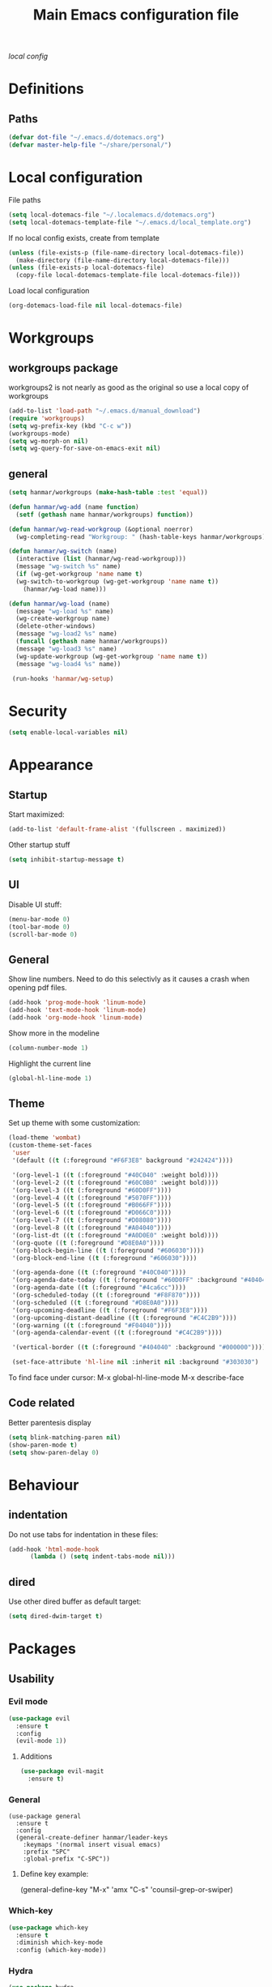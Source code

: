 #+TITLE: Main Emacs configuration file

[[~/.localemacs.d/dotemacs.org][local config]]

* Definitions
** Paths
#+begin_src emacs-lisp
  (defvar dot-file "~/.emacs.d/dotemacs.org")
  (defvar master-help-file "~/share/personal/")
#+end_src
* Local configuration
  File paths
#+begin_src emacs-lisp
  (setq local-dotemacs-file "~/.localemacs.d/dotemacs.org")
  (setq local-dotemacs-template-file "~/.emacs.d/local_template.org")
#+end_src
  If no local config exists, create from template
#+begin_src emacs-lisp
  (unless (file-exists-p (file-name-directory local-dotemacs-file))
    (make-directory (file-name-directory local-dotemacs-file)))
  (unless (file-exists-p local-dotemacs-file)
    (copy-file local-dotemacs-template-file local-dotemacs-file)))
#+end_src
  Load local configuration
#+begin_src emacs-lisp
  (org-dotemacs-load-file nil local-dotemacs-file)
#+end_src
* Workgroups
** workgroups package
   workgroups2 is not nearly as good as the original so use a local copy of workgroups
 #+begin_src emacs-lisp
   (add-to-list 'load-path "~/.emacs.d/manual_download")
   (require 'workgroups)
   (setq wg-prefix-key (kbd "C-c w"))
   (workgroups-mode)
   (setq wg-morph-on nil)
   (setq wg-query-for-save-on-emacs-exit nil)
 #+End_src
** general
#+begin_src emacs-lisp
  (setq hanmar/workgroups (make-hash-table :test 'equal))

  (defun hanmar/wg-add (name function)
    (setf (gethash name hanmar/workgroups) function))

  (defun hanmar/wg-read-workgroup (&optional noerror)
    (wg-completing-read "Workgroup: " (hash-table-keys hanmar/workgroups)))

  (defun hanmar/wg-switch (name)
    (interactive (list (hanmar/wg-read-workgroup)))
    (message "wg-switch %s" name)
    (if (wg-get-workgroup 'name name t)
	(wg-switch-to-workgroup (wg-get-workgroup 'name name t))
      (hanmar/wg-load name)))

  (defun hanmar/wg-load (name)
    (message "wg-load %s" name)
    (wg-create-workgroup name)
    (delete-other-windows)
    (message "wg-load2 %s" name)
    (funcall (gethash name hanmar/workgroups))
    (message "wg-load3 %s" name)
    (wg-update-workgroup (wg-get-workgroup 'name name t))
    (message "wg-load4 %s" name))

   (run-hooks 'hanmar/wg-setup)
#+end_src 
* Security
#+begin_src emacs-lisp
  (setq enable-local-variables nil)
#+end_src 
* Appearance
** Startup
   Start maximized:
 #+begin_src emacs-lisp
   (add-to-list 'default-frame-alist '(fullscreen . maximized))
 #+end_src

   Other startup stuff
 #+begin_src emacs-lisp
   (setq inhibit-startup-message t)
 #+end_src
** UI
   Disable UI stuff:
 #+begin_src emacs-lisp
   (menu-bar-mode 0)
   (tool-bar-mode 0)
   (scroll-bar-mode 0)
 #+end_src
** General
   Show line numbers.
   Need to do this selectivly as it causes a crash when opening pdf files.
 #+begin_src emacs-lisp
   (add-hook 'prog-mode-hook 'linum-mode)
   (add-hook 'text-mode-hook 'linum-mode)
   (add-hook 'org-mode-hook 'linum-mode)
 #+end_src

   Show more in the modeline
 #+begin_src emacs-lisp
   (column-number-mode 1)
 #+end_src
 
   Highlight the current line
 #+begin_src emacs-lisp
   (global-hl-line-mode 1)
 #+end_src
** Theme
   Set up theme with some customization:
 #+begin_src emacs-lisp
   (load-theme 'wombat)
   (custom-theme-set-faces
    'user
    '(default ((t (:foreground "#F6F3E8" background "#242424"))))

    '(org-level-1 ((t (:foreground "#40C040" :weight bold))))
    '(org-level-2 ((t (:foreground "#60C0B0" :weight bold))))
    '(org-level-3 ((t (:foreground "#60D0FF"))))
    '(org-level-4 ((t (:foreground "#5070FF"))))
    '(org-level-5 ((t (:foreground "#B066FF"))))
    '(org-level-6 ((t (:foreground "#D066C0"))))
    '(org-level-7 ((t (:foreground "#D08080"))))
    '(org-level-8 ((t (:foreground "#A04040"))))
    '(org-list-dt ((t (:foreground "#A0D0E0" :weight bold))))
    '(org-quote ((t (:foreground "#D8E0A0"))))
    '(org-block-begin-line ((t (:foreground "#606030"))))
    '(org-block-end-line ((t (:foreground "#606030"))))

    '(org-agenda-done ((t (:foreground "#40C040"))))
    '(org-agenda-date-today ((t (:foreground "#60D0FF" :background "#404040"))))
    '(org-agenda-date ((t (:foreground "#4ca6cc"))))
    '(org-scheduled-today ((t (:foreground "#F8F870"))))
    '(org-scheduled ((t (:foreground "#D8E0A0"))))
    '(org-upcoming-deadline ((t (:foreground "#F6F3E8"))))
    '(org-upcoming-distant-deadline ((t (:foreground "#C4C2B9"))))
    '(org-warning ((t (:foreground "#F04040"))))
    '(org-agenda-calendar-event ((t (:foreground "#C4C2B9"))))

    '(vertical-border ((t (:foreground "#404040" :background "#000000")))))

    (set-face-attribute 'hl-line nil :inherit nil :background "#303030")

 #+end_src
 
   To find face under cursor:
   M-x global-hl-line-mode
   M-x describe-face
** Code related
   Better parentesis display
#+begin_src emacs-lisp
  (setq blink-matching-paren nil)
  (show-paren-mode t)
  (setq show-paren-delay 0)
#+end_src
* Behaviour
** indentation
   Do not use tabs for indentation in these files:
#+begin_src emacs-lisp
  (add-hook 'html-mode-hook
	    (lambda () (setq indent-tabs-mode nil)))
#+end_src
** dired
   Use other dired buffer as default target:
#+begin_src emacs-lisp
  (setq dired-dwim-target t)
#+end_src
* Packages
** Usability
*** Evil mode
  #+begin_src emacs-lisp
    (use-package evil
      :ensure t
      :config
      (evil-mode 1))
  #+end_src
**** Additions
     <<evil-mode/additions>>
  #+begin_src emacs-lisp
  (use-package evil-magit
    :ensure t)
  #+end_src
*** General
    #+begin_src elisp
    (use-package general
      :ensure t
      :config
      (general-create-definer hanmar/leader-keys
        :keymaps '(normal insert visual emacs)
        :prefix "SPC"
        :global-prefix "C-SPC"))
    #+end_src
    
**** Define key example:
     (general-define-key
       "M-x" 'amx
       "C-s" 'counsil-grep-or-swiper)
*** Which-key
  #+begin_src emacs-lisp
    (use-package which-key
      :ensure t
      :diminish which-key-mode
      :config (which-key-mode))
  #+end_src
*** Hydra
 #+begin_src emacs-lisp
   (use-package hydra
     :ensure t)
 #+end_src
*** Helpful
   
   #+begin_src emacs-lisp
     (use-package helpful
       :ensure t
       :custom
       (counsel-describe-function-function #'helpful-callable)
       (counsel-describe-variable-function #'helpful-variable)
       :bind
       ([remap describe-function] . counsel-describe-function)
       ([remap describe-command] . helpful-command)
       ([remap describe-variable] . counsel-describe-variable)
       ([remap describe-key] . helpful-key))
   #+end_src
*** Winner mode
  #+begin_src emacs-lisp
    (use-package winner
      :ensure t
      :init (winner-mode))
  #+end_src
*** Ivy and counsel
    #+begin_src emacs-lisp
      (use-package ivy
	:ensure t
	:diminish
	:bind (("C-s" . swiper)
	       :map ivy-minibuffer-map
	       ("<up>" . ivy-previous-history-element)
	       ("TAB" . ivy-alt-done)	
	       ("C-l" . ivy-alt-done)
	       ("M-j" . ivy-next-line)
	       ("M-k" . ivy-previous-line)
	       :map ivy-switch-buffer-map
	       ("M-k" . ivy-previous-line)
	       ("C-l" . ivy-done)
	       ("C-d" . ivy-switch-buffer-kill)
	       :map ivy-reverse-i-search-map
	       ("M-k" . ivy-previous-line)
	       ("C-d" . ivy-reverse-i-search-kill))
	:config (ivy-mode 1))

      (use-package counsel
	:ensure t)

      (use-package ivy-rich
	:ensure t
	:init (ivy-rich-mode 1))
    #+end_src
*** Auto complete
 #+begin_src emacs-lisp
   (use-package auto-complete
     :ensure t
     :init
     (ac-config-default)
     (global-auto-complete-mode t))
 #+end_src
*** Expand region
   Region selection:
 #+begin_src emacs-lisp
   (use-package expand-region
     :ensure t)
 #+end_src
*** Regular expressions
 #+begin_src emacs-lisp
   (use-package pcre2el
     :ensure t
     :config (pcre-mode))
 #+end_src
*** Yafolding
 #+begin_src emacs-lisp
   (use-package yafolding
     :ensure t)
 #+end_src
** Appearance
*** Diminish
    Hide modes from the list
 #+begin_src emacs-lisp
   (use-package diminish
     :ensure t)
 #+end_src
*** Doom modeline
    #+begin_src emacs-lisp
    (use-package doom-modeline
    :ensure t
    :init (doom-modeline-mode 1)
    :config
    (doom-modeline-def-segment workspace-name
    "The current workspace name."
    (propertize (format " %s " (wg-name (wg-current-workgroup))) 'face
    (if (doom-modeline--active)
    'doom-modeline-buffer-major-mode
    'mode-line-inactive)))
    :custom ((doom-modeline-height 10)))
    #+end_src
*** All the icons
    #+begin_src emacs-lisp
      (defun aorst/font-installed-p (font-name)
	"Check if font with FONT-NAME is available."
	(if (find-font (font-spec :name font-name))
	    t
	  nil))
      (use-package all-the-icons
	:config
	(when (not (aorst/font-installed-p "all-the-icons"))
	  (all-the-icons-install-fonts t)))
    #+end_src
*** Rainbow mode
    Rainbow mode is nice but do not enable by default
 #+begin_src emacs-lisp
   (use-package rainbow-mode
     :ensure t)
 #+end_src
** Modes
*** peep-dired
  #+begin_src emacs-lisp
    (use-package peep-dired
      :ensure t)
  #+end_src
*** elpy
 #+begin_src emacs-lisp
   (use-package elpy
   :ensure t
   :init
   (elpy-enable))
 #+end_src
   Remove highlighted indentation (clutter)
 #+begin_src emacs-lisp
   (add-hook 'elpy-mode-hook (lambda () (highlight-indentation-mode -1)))
 #+end_src
*** Org mode
    Make tabs behave right in src blocks:
    #+begin_src emacs-lisp
      (setq org-src-tab-acts-natively t)
    #+end_src
    Setup quote font faces
    #+begin_src emacs-lisp
    (setq org-fontify-quote-and-verse-blocks t)
    #+end_src
    Setup context detail
    #+begin_src emacs-lisp
    (push '(tags-tree . local) org-show-context-detail)
    #+end_src
    Setup agenda mode
    #+begin_src emacs-lisp
      (setq org-agenda-files (directory-files-recursively "~/share/personal/" "^[[:alnum:]].*\\.org$"))
      (setq org-agenda-todo-list-sublevels nil)

      (setq org-agenda-skip-deadline-prewarning-if-scheduled t)

      (evil-set-initial-state 'org-agenda-mode 'motion)
    #+end_src
    Setup external programs
    #+begin_src emacs-lisp
      (defun hanmar-open-pdf-link (FILE LINK)
	"Handler for pdf links"
	(let ((page (car (cdr (split-string LINK "::")))))
	  (progn (hanmar-open-pdf-at-page FILE page)
		 (message "%s %s" FILE page))))
      (defun hanmar-open-pdf-at-page (FILE PAGE)
	"Open a pdf at PAGE."
	(call-process-shell-command (concat "evince '" FILE "' -p " PAGE " &") nil 0))

      (add-to-list 'org-file-apps '("\\.pdf\\'" . hanmar-open-pdf-link))

    #+end_src
*** Magit
  #+begin_src emacs-lisp
  (use-package magit
    :ensure t)
  #+end_src
    evil-magit is loaded in [[evil-mode/additions]]

** Utility
*** Try
  #+begin_src emacs-lisp
    (use-package try
      :ensure t)
  #+end_src
*** Babel
    #+BEGIN_SRC emacs-lisp
      (org-babel-do-load-languages
       'org-babel-load-languages
       '((python . t)
         (shell . t)))
      (setq org-babel-python-command "python3")
    #+END_SRC
** Misc
*** Aggressive indent mode
 #+begin_src emacs-lisp
   (use-package aggressive-indent
     :ensure t
     :config (global-aggressive-indent-mode t))
 #+end_src
*** flycheck
 #+begin_src emacs-lisp
   (use-package flycheck
     :ensure t
     :diminish
     :init
     (global-flycheck-mode t))
 #+end_src
* Misc
* Key bindings
** Unmap confilcts
   Some keymaps try to overwrite my nice config, dont let them
#+begin_src emacs-lisp
  (evil-global-set-key 'motion " " nil)
  (define-key dired-mode-map "g" nil)
  (define-key dired-mode-map " " nil)
  (define-key image-mode-map "g" nil)
  (define-key image-mode-map " " nil)
  (define-key compilation-mode-map "g" nil)
  (define-key compilation-mode-map " " nil)
  (define-key org-agenda-mode-map " " nil)
  (define-key org-agenda-mode-map "g" nil)
  (define-key evil-normal-state-map "gu" nil)
  (define-key evil-motion-state-map "gk" nil)
#+end_src
** Generic
*** High level
**** Helper functions
  #+begin_src emacs-lisp
    (defun run-make ()
      (interactive)
      (shell-command "make"))
 #+end_src
**** Bindings
 #+begin_src emacs-lisp
   (evil-global-set-key 'motion " a" 'org-agenda-list)
   (evil-global-set-key 'motion " e" 'eval-last-sexp)
   (evil-global-set-key 'visual " e" 'eval-region)
   (evil-global-set-key 'motion " E" 'my-eval-buffer)
   (evil-global-set-key 'motion " f" 'find-file)
   (evil-global-set-key 'motion " g" 'magit-status)
   (evil-global-set-key 'motion " m" 'run-make)
   (evil-global-set-key 'motion " s" 'save-buffer)
   (evil-global-set-key 'motion " k" 'kill-current-buffer)

   ;; Commonly used files and buffers
   (evil-global-set-key 'motion (kbd "<f2>") (lambda () (interactive) (find-file dot-file)))
   (evil-global-set-key 'motion (kbd "<f3>") (lambda () (interactive) (find-file emacs-help-file)))
   (evil-global-set-key 'motion (kbd "<f4>") (lambda () (interactive) (find-file master-help-file)))

   (evil-global-set-key 'motion (kbd " aa") 'org-agenda-list)

   (evil-global-set-key 'motion "gd" (lambda () (interactive) (dired nil)))
 #+end_src 
*** Movement and selection
 #+begin_src emacs-lisp
   (evil-global-set-key 'motion "\C-e" 'evil-scroll-up)
   (evil-global-set-key 'motion "go" 'other-window)
   (evil-global-set-key 'motion "gp" (lambda () (interactive) (other-window -1)))
   (evil-global-set-key 'insert "\C-k" 'previous-line)
   (evil-global-set-key 'insert "\C-j" 'next-line)

   ;; Selection
   (evil-global-set-key 'motion "g+" 'er/expand-region)

 #+end_src 
*** Window management
**** helper functions
  #+begin_src emacs-lisp
    (defhydra hanmar/window-scale (:timeout 5)
      "scale window"
      ("j" evil-window-decrease-height "- height")
      ("k" evil-window-increase-height "+ height")
      ("h" evil-window-decrease-width "- width")
      ("l" evil-window-increase-width "+ width")
      ("=" balance-windows "balance" :exit t)
      ("f" nil "finished" :exit t))

    (defhydra hanmar/update-workgroup (:timeout 10)
      "update workgroup?"
      ("y" (lambda () (interactive) (wg-update-workgroup (wg-current-workgroup))) "yes" :exit t)
      ("n" nil "no" :exit t))
  #+end_src
**** bindings
  #+begin_src emacs-lisp
    (evil-global-set-key 'motion " w " 'hanmar/wg-switch)
    (evil-global-set-key 'motion " ww" 'wg-switch-to-previous-workgroup)
    (evil-global-set-key 'motion " wc" 'wg-create-workgroup)
    (evil-global-set-key 'motion " wu" 'hanmar/update-workgroup/body)
    (evil-global-set-key 'motion " wr" 'wg-revert-workgroup)

    (evil-global-set-key 'motion " ws" 'delete-other-windows)
    (evil-global-set-key 'motion " wd" 'delete-window)
    (evil-global-set-key 'motion " wD" (lambda () (interactive) (kill-current-buffer) (delete-window)))
    (evil-global-set-key 'motion " wh" 'split-window-below)
    (evil-global-set-key 'motion " wv" 'split-window-right)

    (evil-global-set-key 'motion " wf" 'hanmar/window-scale/body)

    (evil-global-set-key 'motion " wn" 'winner-undo)
    (evil-global-set-key 'motion " wm" 'winner-redo)
   #+end_src 
*** Help files
**** helper functions
  #+begin_src emacs-lisp
    (setq help-file-prompt "Help file: ")
    (setq help-file-path "~/share/personal/notes/")


    (defun hanmar/list-help-files ()
      "List existing help files."
      (mapcar (lambda (x) (string-remove-suffix ".org" x))
	      (directory-files help-file-path nil ".*\\.org$")))

    (defun hanmar/open-help-file ()
      (interactive)
      (let* ((input (ivy-read help-file-prompt (hanmar/list-help-files))))
	(find-file (expand-file-name (concat input ".org") help-file-path))))
  #+end_src
**** bindings
  #+begin_src emacs-lisp
  (evil-global-set-key 'motion " h" 'hanmar/open-help-file)
  #+end_src
*** Folding
  #+begin_src emacs-lisp
  (evil-define-key 'motion 'python-mode-map (kbd "TAB") 'yafolding-toggle-element)
  (evil-define-key 'motion 'html-mode-map (kbd "TAB") 'yafolding-toggle-element)
  #+end_src
** Org mode
*** Helper functions
 #+begin_src emacs-lisp
   (defun insert-elisp-block ()
     (interactive)
     (kill-line 0)
     (insert "#+begin_src emacs-lisp\n")
     (insert "#+end_src")
     (evil-open-above 1)
     (insert "  ("))
#+end_src
*** Bindings
#+begin_src emacs-lisp
  (evil-define-key 'insert 'org-mode-map (kbd "C-j") 'next-line)
  (evil-define-key 'insert 'org-mode-map (kbd "C-k") 'previous-line)
  (evil-define-key 'motion 'org-mode-map "gj" 'org-next-visible-heading)
  (evil-define-key 'motion 'org-mode-map "gk" 'org-previous-visible-heading)
  (evil-define-key 'motion 'org-mode-map "gh" 'org-backward-heading-same-level)
  (evil-define-key 'motion 'org-mode-map "gl" 'org-forward-heading-same-level)
  (evil-define-key 'motion 'org-mode-map "gu" 'outline-up-heading)

  (evil-define-key 'motion 'org-mode-map " t" 'org-todo)

  (evil-define-key 'motion 'org-mode-map " os" 'org-store-link)
  (evil-define-key 'motion 'org-mode-map " oi" 'org-insert-last-stored-link)
  (evil-define-key 'motion 'org-mode-map " ol" 'org-insert-link)
 #+end_src
** Org agenda mode
   #+begin_src emacs-lisp
   (evil-define-key 'motion org-agenda-mode-map "h" 'org-agenda-earlier)
   (evil-define-key 'motion org-agenda-mode-map "l" 'org-agenda-later)
   #+end_src   
** dired
*** Bindings
#+begin_src emacs-lisp
   (evil-define-key 'motion dired-mode-map (kbd "TAB") 'dired-maybe-insert-subdir)
 #+end_src
** Magit
   There is a problem where commiting wont work properly, as a
   workaround restore the following key mapping
#+begin_src emacs-lisp
  (evil-global-set-key 'motion "\C-c\C-c" 'with-editor-finish)
#+end_src
** peep-dired
*** helper functions
#+begin_src emacs-lisp
  (defun my-peep-mark-for-deletion ()
    (interactive)
    (dired-flag-file-deletion 1)
    (peep-dired-prev-file)
    (peep-dired-next-file))
#+end_src
**** TODO hook to dired-mark function instead of overwriting spererate bindings
*** bindings
#+begin_src emacs-lisp
  (evil-define-key 'motion peep-dired-mode-map (kbd "<SPC>") 'peep-dired-scroll-page-down
    (kbd "C-<SPC>") 'peep-dired-scroll-page-up
    (kbd "<backspace>") 'peep-dired-scroll-page-up
    (kbd "j") 'peep-dired-next-file
    (kbd "k") 'peep-dired-prev-file
    (kbd "d") 'my-peep-mark-for-deletion)
   (add-hook 'peep-dired-hook 'evil-normalize-keymaps)
#+end_src
** gnus
*** helper functions
    #+begin_src emacs-lisp
      (defun my-archive-from-inbox ()
	(interactive)
	(if (equal (buffer-name) "*Summary INBOX*")
	    (progn (let ((gnus-novice-user nil))
			(gnus-summary-delete-article))
		  (message "Article archived."))))

      (defun my-move-to-thrash ()
	(interactive)
	(if (equal (buffer-name) "*Summary INBOX*")
	    (progn (let ((gnus-novice-user nil))
			(gnus-summary-move-article :TO-NEWSGROUP "[Gmail]/Thrash"))
		  (message "Article moved to thrash."))))
    #+end_src
*** bindings
    #+begin_src emacs-lisp
      (define-key gnus-group-mode-map (kbd "k") 'previous-line)
      (define-key gnus-group-mode-map (kbd "j") 'next-line)
      (define-key gnus-group-mode-map (kbd ":") 'evil-ex)

      (define-key gnus-summary-mode-map (kbd "k") 'previous-line)
      (define-key gnus-summary-mode-map (kbd "j") 'next-line)
      (define-key gnus-summary-mode-map (kbd ":") 'evil-ex)

      (define-key gnus-summary-mode-map (kbd "m") 'gnus-summary-mark-as-processable)
      (define-key gnus-summary-mode-map (kbd "u") 'gnus-summary-unmark-as-processable)
      (define-key gnus-summary-mode-map (kbd "r") 'gnus-summary-rescan-group)

      (define-key gnus-summary-mode-map (kbd "a") 'my-archive-from-inbox)
      (define-key gnus-summary-mode-map (kbd "d") 'my-move-to-thrash)

      (setq gnus-process-mark ?m)
    #+end_src

* todos
*** History
*** Python
    [[https://cestlaz.github.io/posts/using-emacs-12-python/]]
    elpy
*** YAsnippet
    [[https://cestlaz.github.io/posts/using-emacs-13-yasnippet/]]
*** Counsel FZF
    [[https://cestlaz.github.io/posts/using-emacs-38-dired/]]
